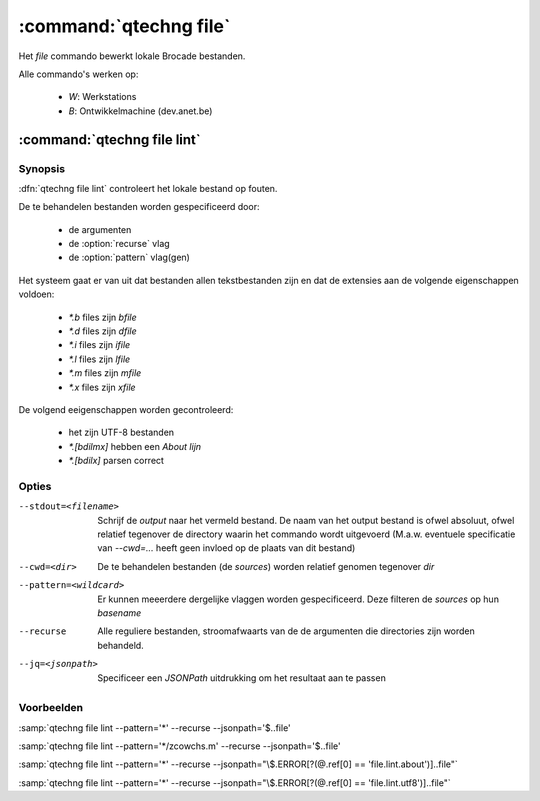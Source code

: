 :command:`qtechng file`
====================================

Het `file` commando bewerkt lokale Brocade bestanden.

Alle commando's werken op:

    - `W`: Werkstations
    - `B`: Ontwikkelmachine (dev.anet.be)


:command:`qtechng file lint`
---------------------------------

Synopsis
~~~~~~~~~

:dfn:`qtechng file lint` controleert het lokale bestand op fouten.

De te behandelen bestanden worden gespecificeerd door:

    - de argumenten 
    - de :option:`recurse` vlag
    - de :option:`pattern` vlag(gen)

    


Het systeem gaat er van uit dat bestanden allen tekstbestanden zijn en dat de extensies aan de volgende eigenschappen voldoen:

    - `*.b` files zijn `bfile`
    - `*.d` files zijn `dfile`
    - `*.i` files zijn `ifile`
    - `*.l` files zijn `lfile`
    - `*.m` files zijn `mfile`
    - `*.x` files zijn `xfile`


De volgend eeigenschappen worden gecontroleerd:

   - het zijn UTF-8 bestanden
   - `*.[bdilmx]` hebben een `About lijn`
   - `*.[bdilx]` parsen correct


Opties
~~~~~~~~~~~

--stdout=<filename>          Schrijf de `output` naar het vermeld bestand.
                             De naam van het output bestand is ofwel absoluut, ofwel relatief
                             tegenover de directory waarin het commando wordt uitgevoerd
                             (M.a.w. eventuele specificatie van `--cwd=...` heeft geen invloed op de plaats
                             van dit bestand)

--cwd=<dir>                  De te behandelen bestanden (de *sources*) worden relatief genomen tegenover `dir`

--pattern=<wildcard>         Er kunnen meeerdere dergelijke vlaggen worden gespecificeerd. 
                             Deze filteren de *sources* op hun *basename*


--recurse                    Alle reguliere bestanden, stroomafwaarts van de de argumenten die directories zijn
                             worden behandeld.

--jq=<jsonpath>              Specificeer een `JSONPath` uitdrukking om het resultaat aan te passen


Voorbeelden
~~~~~~~~~~~~~

:samp:`qtechng file lint --pattern='*'  --recurse --jsonpath='$..file'

:samp:`qtechng file lint --pattern='*/zcowchs.m'  --recurse --jsonpath='$..file'

:samp:`qtechng file lint --pattern='*'  --recurse --jsonpath="\$.ERROR[?(@.ref[0] == 'file.lint.about')]..file"`

:samp:`qtechng file lint --pattern='*'  --recurse --jsonpath="\$.ERROR[?(@.ref[0] == 'file.lint.utf8')]..file"`



